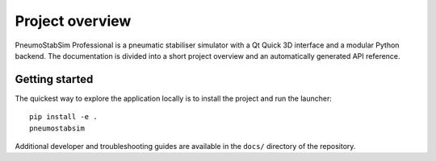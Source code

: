 Project overview
================

PneumoStabSim Professional is a pneumatic stabiliser simulator with a Qt Quick
3D interface and a modular Python backend. The documentation is divided into a
short project overview and an automatically generated API reference.

Getting started
---------------

The quickest way to explore the application locally is to install the project
and run the launcher::

 pip install -e .
 pneumostabsim

Additional developer and troubleshooting guides are available in the
``docs/`` directory of the repository.
